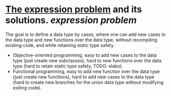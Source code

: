 * [[https://homepages.inf.ed.ac.uk/wadler/papers/expression/expression.txt][The expression problem]] and its solutions. [[expression problem]]
The goal is to define a data type by cases, where one can add new cases to the data
type and new functions over the data type, without recompiling existing code, and
while retaining static type safety.
+ Objective-oriented programming, easy to add new cases to the data type (just create new subclasses), hard to new functions over the data type (hard to retain static type safety, TODO: elabo).
+ Functional programming, easy to add new function over the data type (just create new functions), hard to add new cases to the data type (hard to create new branches for the union data type without modifying exiting code).
